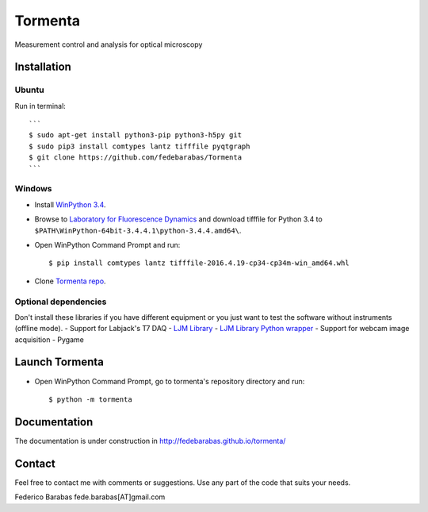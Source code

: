 Tormenta
========

Measurement control and analysis for optical microscopy

Installation
~~~~~~~~~~~~

Ubuntu
^^^^^^

Run in terminal:

::

    ```
    $ sudo apt-get install python3-pip python3-h5py git
    $ sudo pip3 install comtypes lantz tifffile pyqtgraph
    $ git clone https://github.com/fedebarabas/Tormenta
    ```

Windows
^^^^^^^

-  Install `WinPython
   3.4 <https://sourceforge.net/projects/winpython/files/>`__.
-  Browse to `Laboratory for Fluorescence
   Dynamics <http://www.lfd.uci.edu/~gohlke/pythonlibs/>`__ and download
   tifffile for Python 3.4 to
   ``$PATH\WinPython-64bit-3.4.4.1\python-3.4.4.amd64\``.
-  Open WinPython Command Prompt and run:

   ::

       $ pip install comtypes lantz tifffile-2016.4.19-cp34-cp34m-win_amd64.whl

-  Clone `Tormenta repo <https://github.com/fedebarabas/tormenta>`__.

Optional dependencies
^^^^^^^^^^^^^^^^^^^^^

Don't install these libraries if you have different equipment or you
just want to test the software without instruments (offline mode). -
Support for Labjack's T7 DAQ - `LJM
Library <https://labjack.com/support/software/installers/ljm>`__ - `LJM
Library Python
wrapper <https://labjack.com/support/software/examples/ljm/python>`__ -
Support for webcam image acquisition - Pygame

Launch Tormenta
~~~~~~~~~~~~~~~

-  Open WinPython Command Prompt, go to tormenta's repository directory
   and run:

   ::

       $ python -m tormenta

Documentation
~~~~~~~~~~~~~

The documentation is under construction in
`http://fedebarabas.github.io/tormenta/ <http://fedebarabas.github.io/tormenta/>`__

Contact
~~~~~~~

Feel free to contact me with comments or suggestions. Use any part of
the code that suits your needs.

Federico Barabas fede.barabas[AT]gmail.com
